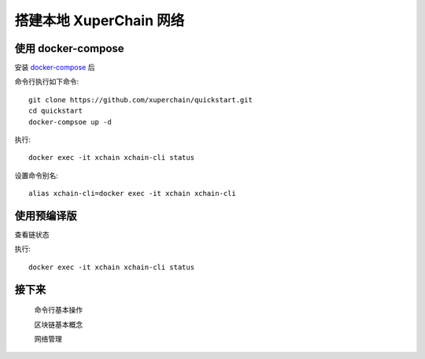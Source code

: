 
.. _quickstart/deploy:

搭建本地 XuperChain 网络
^^^^^^^^^^^^^^

使用 docker-compose 
------------------- 
..
  这里选择docker-compose 的原因有两个
  一个是可以启动多个服务，包括 prometheus/grafana 等，后续的钱包服务也可以加进来
  不用考虑依赖项(jdk/jre/emcc/wasm2c/golang/maven)，不用考虑合约类型和语言差异,以及golang 版本等等问题

安装 `docker-compose <http://cnn.com>`_ 后


命令行执行如下命令::

    git clone https://github.com/xuperchain/quickstart.git
    cd quickstart 
    docker-compsoe up -d 

..
  本地浏览器打开 http://127.0.0.1:3000 查看有关 dashboard 查看链状态

执行::

  docker exec -it xchain xchain-cli status 

设置命令别名::

  alias xchain-cli=docker exec -it xchain xchain-cli


使用预编译版
-------------

.. tabs::

   .. tab:: Mac OS

        命令行执行以下命令::

          wget https://xuper.baidu.com/download/xuperchain-dawrin-amd64.tar.gz
          tar zxvf xuperchain-linux-amd64.tar.gz
          export XCHAIN_ROOT=`pwd`/output
          export PATH=${PATH}:${XCHAIN_ROOT}/bin
          cd ${XCHAIN_ROOT}
          xchain-cli createChain
          xchain 

   .. tab:: Linux 

        命令行执行以下命令::

          wget https://xuper.baidu.com/download/xuperchain-linux-amd64.tar.gz  
          tar zxvf xuperchain-linux-amd64.tar.gz
          export XCHAIN_ROOT=`pwd`/output
          export PATH=${PATH}:${XCHAIN_ROOT}/bin
          cd ${XCHAIN_ROOT}
          xchain-cli createChain
          xchain 

查看链状态

执行::

  docker exec -it xchain xchain-cli status 

接下来
------

  命令行基本操作

  区块链基本概念

  网络管理